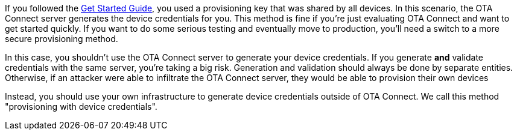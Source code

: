If you followed the xref:getstarted::get-started.adoc[Get Started Guide], you used a provisioning key that was shared by all devices. In this scenario, the OTA Connect server generates the device credentials for you. This method is fine if you're just evaluating OTA Connect and want to get started quickly. If you want to do some serious testing and eventually move to production, you'll need a switch to a more secure provisioning method. 

In this case, you shouldn't use the OTA Connect server to generate your device credentials.  If you generate *and* validate credentials with the same server, you're taking a big risk. Generation and validation should always be done by separate entities. 
Otherwise, if an attacker were able to infiltrate the OTA Connect server, they would be able to provision their own devices

Instead, you should use your own infrastructure to generate device credentials outside of OTA Connect. We call this method "provisioning with device credentials". 
